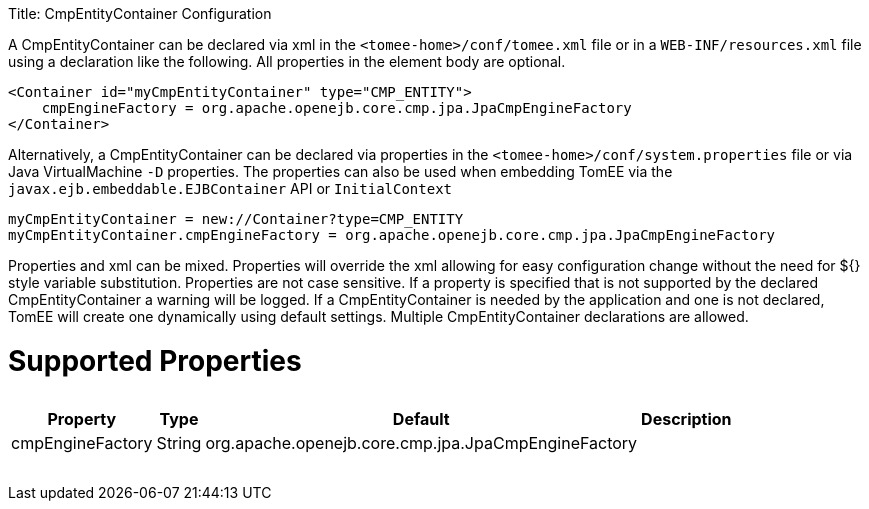 :doctype: book

Title: CmpEntityContainer Configuration

A CmpEntityContainer can be declared via xml in the `<tomee-home>/conf/tomee.xml` file or in a `WEB-INF/resources.xml` file using a declaration like the following.
All properties in the element body are optional.

 <Container id="myCmpEntityContainer" type="CMP_ENTITY">
     cmpEngineFactory = org.apache.openejb.core.cmp.jpa.JpaCmpEngineFactory
 </Container>

Alternatively, a CmpEntityContainer can be declared via properties in the `<tomee-home>/conf/system.properties` file or via Java VirtualMachine `-D` properties.
The properties can also be used when embedding TomEE via the `javax.ejb.embeddable.EJBContainer` API or `InitialContext`

 myCmpEntityContainer = new://Container?type=CMP_ENTITY
 myCmpEntityContainer.cmpEngineFactory = org.apache.openejb.core.cmp.jpa.JpaCmpEngineFactory

Properties and xml can be mixed.
Properties will override the xml allowing for easy configuration change without the need for ${} style variable substitution.
Properties are not case sensitive.
If a property is specified that is not supported by the declared CmpEntityContainer a warning will be logged.
If a CmpEntityContainer is needed by the application and one is not declared, TomEE will create one dynamically using default settings.
Multiple CmpEntityContainer declarations are allowed.

= Supported Properties+++<table>++++++<tr>++++++<th>+++Property+++</th>+++
+++<th>+++Type+++</th>+++
+++<th>+++Default+++</th>+++
+++<th>+++Description+++</th>++++++</tr>+++
+++<tr>++++++<td>+++cmpEngineFactory+++</td>+++
  +++<td>+++String+++</td>+++
  +++<td>+++org.apache.openejb.core.cmp.jpa.JpaCmpEngineFactory+++</td>+++
  +++<td>++++++</td>++++++</tr>++++++</table>+++
